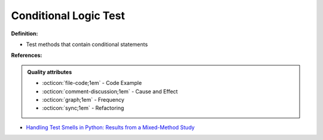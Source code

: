Conditional Logic Test
^^^^^
**Definition:**

* Test methods that contain conditional statements


**References:**

.. admonition:: Quality attributes

    * :octicon:`file-code;1em` -  Code Example
    * :octicon:`comment-discussion;1em` -  Cause and Effect
    * :octicon:`graph;1em` -  Frequency
    * :octicon:`sync;1em` -  Refactoring

* `Handling Test Smells in Python: Results from a Mixed-Method Study <https://dl.acm.org/doi/10.1145/3474624.3477066>`_
